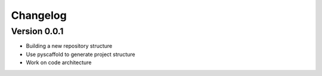 =========
Changelog
=========

Version 0.0.1
===========

- Building a new repository structure
- Use pyscaffold to generate project structure
- Work on code architecture


